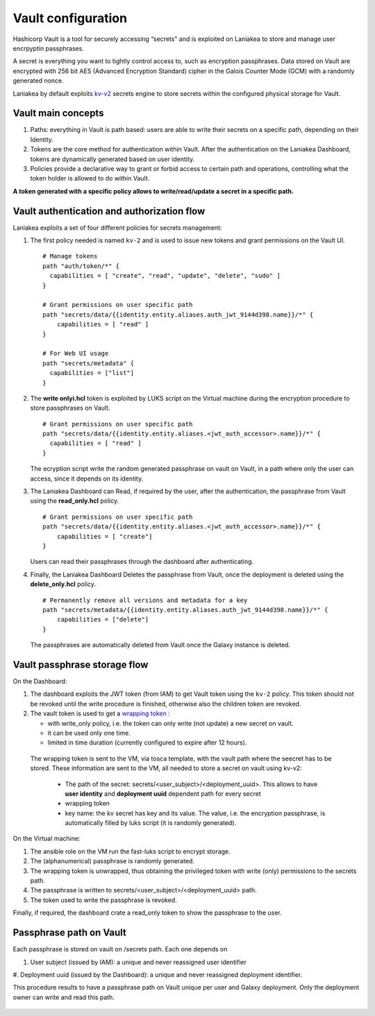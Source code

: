 Vault configuration
===================

Hashicorp Vault is a tool for securely accessing “secrets" and is exploited on Laniakea to store and manage user encrpyptin passphrases.

A secret is everything you want to tightly control access to, such as encryption passphrases. Data stored on Vault are encrypted with 256 bit AES (Advanced Encryption Standard) cipher in the Galois Counter Mode (GCM) with a randomly generated nonce.

Laniakea by default exploits `kv-v2 <https://www.vaultproject.io/docs/secrets/kv/kv-v2.html>`_ secrets engine to store secrets within the configured physical storage for Vault.

Vault main concepts
-------------------

#. Paths: everything in Vault is path based: users are able to write their secrets on a specific path, depending on their Identity.

#. Tokens are the core method for authentication within Vault. After the authentication on the Laniakea Dashboard, tokens are dynamically generated based on user identity.

#. Policies provide a declarative way to grant or forbid access to certain path and operations, controlling what the token holder is allowed to do within Vault.

**A token generated with a specific policy allows to write/read/update a secret in a specific path.**

Vault authentication and authorization flow
-------------------------------------------

Laniakea exploits a set of four different policies for secrets management:

#. The first policy needed is named ``kv-2`` and is used to issue new tokens and grant permissions on the Vault UI.

   ::

     # Manage tokens
     path "auth/token/*" {
       capabilities = [ "create", "read", "update", "delete", "sudo" ]
     }
     
     # Grant permissions on user specific path
     path "secrets/data/{{identity.entity.aliases.auth_jwt_9144d398.name}}/*" {
         capabilities = [ "read" ]
     }
     
     # For Web UI usage
     path "secrets/metadata" {
       capabilities = ["list"]
     }

#. The **write onlyi.hcl** token is exploited by LUKS script on the Virtual machine during the encryption procedure to store passphrases on Vault.
   
   ::
   
     # Grant permissions on user specific path
     path "secrets/data/{{identity.entity.aliases.<jwt_auth_accessor>.name}}/*" {
       capabilities = [ "read" ]
     }

   The ecryption script write the random generated passphrase on vault on Vault, in a path where only the user can access, since it depends on its identity.
 
#. The Laniakea Dashboard can Read, if required by the user, after the authentication, the passphrase from Vault using the **read_only.hcl** policy.
   
   ::
   
     # Grant permissions on user specific path
     path "secrets/data/{{identity.entity.aliases.<jwt_auth_accessor>.name}}/*" {
         capabilities = [ "create"]
     }

   Users can read their passphrases through the dashboard after authenticating.
   
#. Finally, the Laniakea Dashboard Deletes the passphrase from Vault, once the deployment is deleted using the **delete_only.hcl** policy.

   ::

     # Permanently remove all versions and metadata for a key
     path "secrets/metadata/{{identity.entity.aliases.auth_jwt_9144d398.name}}/*" {
         capabilities = ["delete"]
     }

   The passphrases are automatically deleted from Vault once the Galaxy instance is deleted.

.. figure:: img/vault_auth_flow.png
   :scale: 40%
   :align: center

Vault passphrase storage flow
-----------------------------

On the Dashboard:

#. The dashboard exploits the JWT token (from IAM) to get Vault token using the ``kv-2`` policy. This token should not be revoked until the write procedure is finished, otherwise also the children token are revoked.

#. The vault token is used to get a `wrapping token <https://learn.hashicorp.com/vault/secrets-management/sm-cubbyhole>`_ :

   - with write_only policy, i.e. the token can only write (not update) a new secret on vault.

   - it can be used only one time.

   - limited in time duration (currently configured to expire after 12 hours).

  The wrapping token is sent to the VM, via tosca template, with the vault path where the seecret has to be stored. These information are sent to the VM, all needed to store a secret on vault using kv-v2:

   - The path of the secret: secrets/<user_subject>/<deployment_uuid>. This allows to have **user identity** and **deployment uuid** dependent path for every secret

   - wrapping token

   - key name: the kv secret has key and its value. The value, i.e. the encryption passphrase, is automatically filled by luks script (it is randomly generated).


On the Virtual machine:

#. The ansible role on the VM run the fast-luks script to encrypt storage.

#. The (alphanumerical) passphrase is randomly generated.

#. The wrapping token is unwrapped, thus obtaining the privileged token with write (only) permissions to the secrets path.

#. The passphrase is written to secrets/<user_subject>/<deployment_uuid> path.

#. The token used to write the passphrase is revoked.

Finally, if required, the dashboard crate a read_only token to show the passphrase to the user.

.. figure:: img/vault_storage_flow.png
   :scale: 50%
   :align: center

Passphrase path on Vault
------------------------

Each passphrase is stored on vault on /secrets path. Each one depends on 

#. User subject (issued by IAM): a unique and never reassigned user identifier

#. Deployment uuid (issued by the Dashboard): a unique and never reassigned deployment identifier.

This procedure results to have a passphrase path on Vault unique per user and Galaxy deployment. Only the deployment owner can write and read this path.

.. figure:: img/vault_passphrase_path.png
   :scale: 50%
   :align: center
